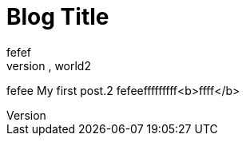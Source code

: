 = Blog Title
:hp-image: a-cover-image.jpg= My title2
fefef
== hello, world2
fefee
My first post.2
fefeefffffffff<b>ffff</b>